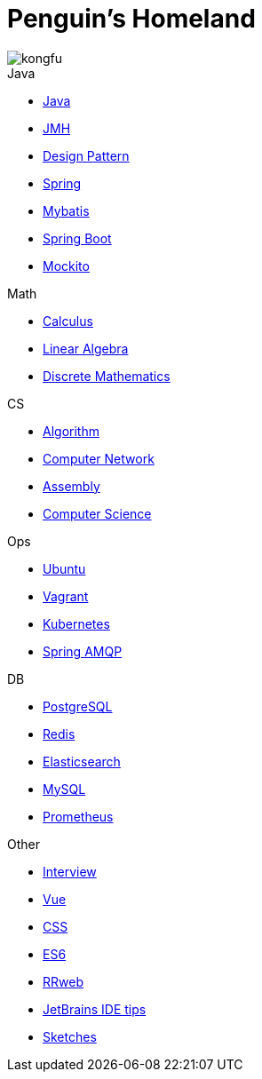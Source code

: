 = Penguin's Homeland
:doctype: book
:icons: font
:sectlinks:

image::http://resources-1252259164.file.myqcloud.com/images/kongfu.jpeg[]

.Java
* link:Java.html[Java]
* link:JMH.html[JMH]
* link:DesignPattern.html[Design Pattern]
* link:Spring.html[Spring]
* link:Mybatis.html[Mybatis]
* link:Spring-Boot.html[Spring Boot]
* link:Mockito.html[Mockito]

.Math
* link:Calculus.html[Calculus]
* link:LinearAlgebra.html[Linear Algebra]
* link:DiscreteMathematics.html[Discrete Mathematics]

.CS
* link:Algorithm.html[Algorithm]
* link:Network.html[Computer Network]
* link:Assembly.html[Assembly]
* link:ComputerScience.html[Computer Science]

.Ops
* link:Ubuntu.html[Ubuntu]
* link:Vagrant.html[Vagrant]
* link:Kubernetes.html[Kubernetes]
* link:RabbitMQ.html[Spring AMQP]

.DB
* link:PostgreSQL.html[PostgreSQL]
* link:Redis.html[Redis]
* link:Elasticsearch.html[Elasticsearch]
* link:MySQL.html[MySQL]
* link:Prometheus.html[Prometheus]

.Other
* link:Interview.html[Interview]
* link:Vue.html[Vue]
* link:CSS.html[CSS]
* link:ES6.html[ES6]
* link:rrweb.html[RRweb]
* link:JetBrains.html[JetBrains IDE tips]
* link:Sketch.html[Sketches]
